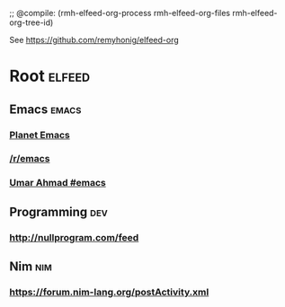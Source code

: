 ;; @compile: (rmh-elfeed-org-process rmh-elfeed-org-files rmh-elfeed-org-tree-id)

See https://github.com/remyhonig/elfeed-org

* Root :elfeed:
** Emacs :emacs:
*** [[https://planet.emacslife.com/atom.xml][Planet Emacs]]
*** [[https://old.reddit.com/r/emacs/.rss][/r/emacs]]
*** [[https://umarahmad.xyz/tags/emacs/index.xml][Umar Ahmad #emacs]]
** Programming :dev:
*** http://nullprogram.com/feed
** Nim :nim:
*** https://forum.nim-lang.org/postActivity.xml
